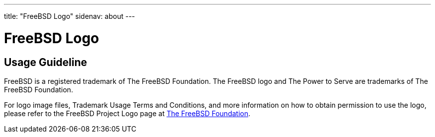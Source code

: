 ---
title: "FreeBSD Logo"
sidenav: about
---

= FreeBSD Logo

== Usage Guideline

FreeBSD is a registered trademark of The FreeBSD Foundation.
The FreeBSD logo and The Power to Serve are trademarks of The FreeBSD Foundation.

For logo image files, Trademark Usage Terms and Conditions, and more information on how to obtain permission to use the logo, please refer to the FreeBSD Project Logo page at https://www.freebsdfoundation.org/about/project/[The FreeBSD Foundation].
